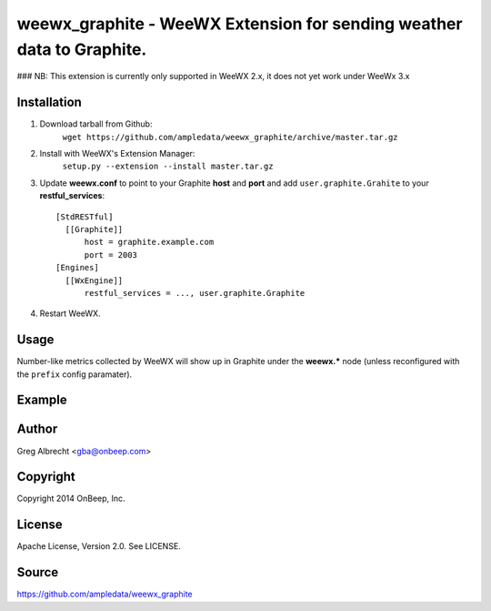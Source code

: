 weewx\_graphite - WeeWX Extension for sending weather data to Graphite.
=======================================================================

### NB: This extension is currently only supported in WeeWX 2.x, it does not yet work under WeeWx 3.x

Installation
------------

1. Download tarball from Github:
    ``wget https://github.com/ampledata/weewx_graphite/archive/master.tar.gz``
2. Install with WeeWX's Extension Manager:
    ``setup.py --extension --install master.tar.gz``
3. Update **weewx.conf** to point to your Graphite **host** and **port** and add ``user.graphite.Grahite`` to your **restful_services**::

      [StdRESTful]
        [[Graphite]]
            host = graphite.example.com
            port = 2003
      [Engines]
        [[WxEngine]]
            restful_services = ..., user.graphite.Graphite

4. Restart WeeWX.


Usage
-----
Number-like metrics collected by WeeWX will show up in Graphite under the
**weewx.*** node (unless reconfigured with the ``prefix`` config paramater).


Example
-------
  .. image:: https://dl.dropboxusercontent.com/u/4036736/Screenshots/pressure_temp.png


Author
------
Greg Albrecht <gba@onbeep.com>


Copyright
---------
Copyright 2014 OnBeep, Inc.


License
-------
Apache License, Version 2.0. See LICENSE.


Source
------
https://github.com/ampledata/weewx_graphite
